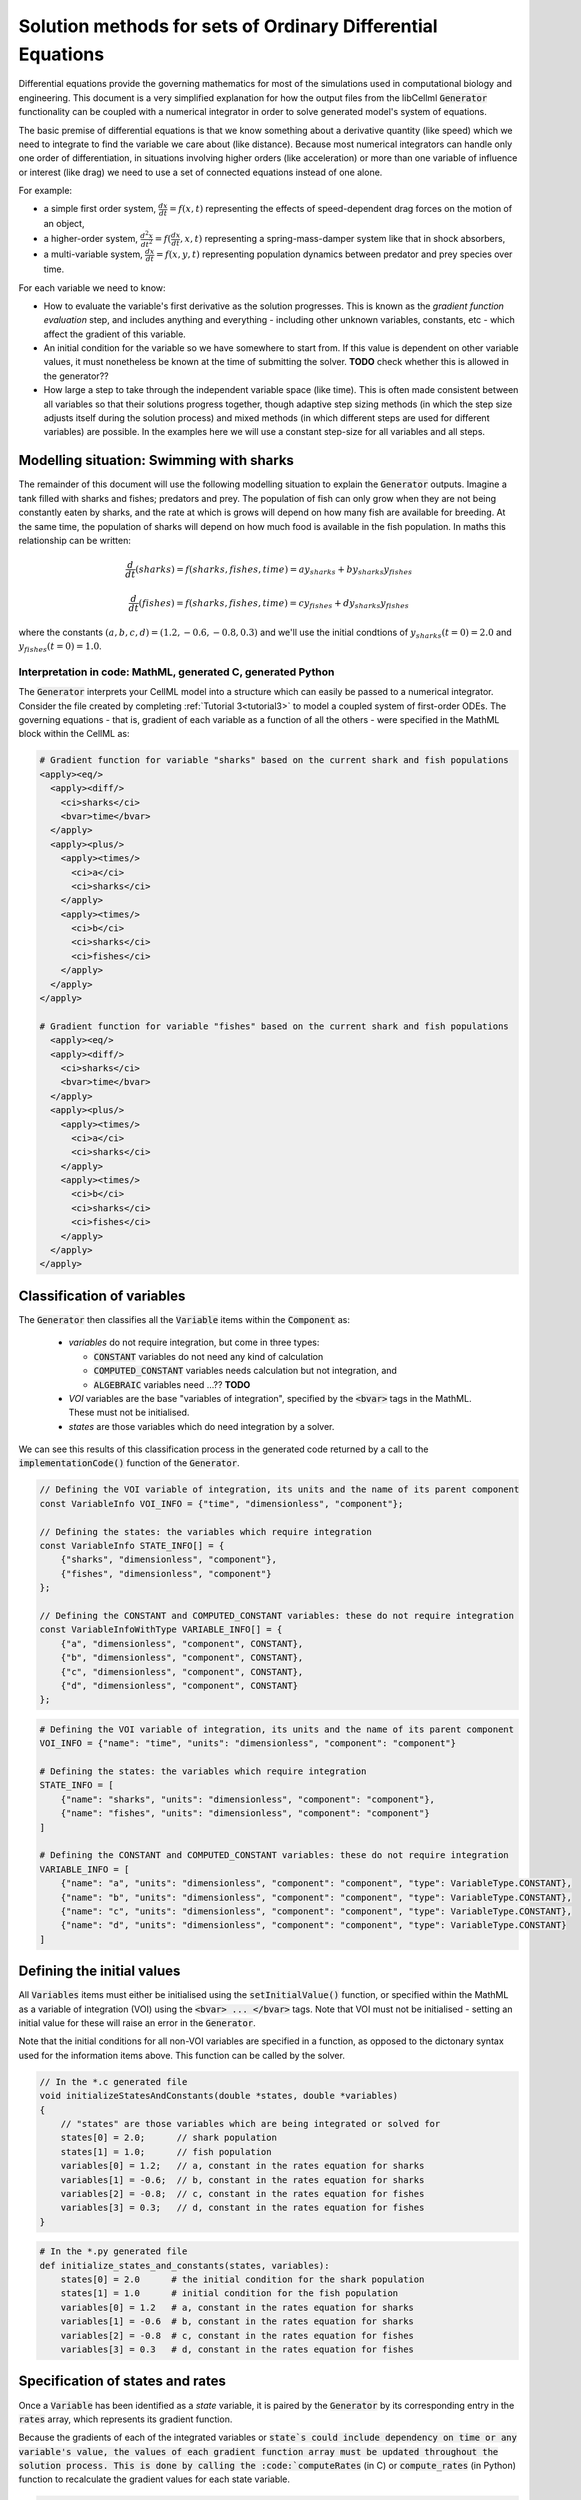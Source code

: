.. _theory_ode_solutions:

============================================================
Solution methods for sets of Ordinary Differential Equations
============================================================

Differential equations provide the governing mathematics for most of the
simulations used in computational biology and engineering.  This document is
a very simplified explanation for how the output files from the libCellml
:code:`Generator` functionality can be coupled with a numerical integrator
in order to solve generated model's system of equations.

The basic premise of differential equations is that we know something about
a derivative quantity (like speed) which we need to integrate to find the
variable we care about (like distance).  Because most numerical integrators
can handle only one order of differentiation, in situations involving higher
orders (like acceleration) or more than one variable of influence or interest
(like drag) we need to use a set of connected equations instead of one alone.

For example:

- a simple first order system, :math:`\frac{dx}{dt}=f(x,t)` representing the effects
  of speed-dependent drag forces on the motion of an object,
- a higher-order system, :math:`\frac{d^2x}{dt^2} = f(\frac {dx}{dt}, x, t)`
  representing a spring-mass-damper system like that in shock absorbers,
- a multi-variable system, :math:`\frac{dx}{dt} = f(x, y, t)` representing
  population dynamics between predator and prey species over time.

For each variable we need to know:

- How to evaluate the variable's first derivative as the solution progresses.
  This is known as the *gradient function evaluation* step, and includes
  anything and everything - including other unknown variables, constants,
  etc - which affect the gradient of this variable.
- An initial condition for the variable so we have somewhere to start from.
  If this value is dependent on other variable values, it must nonetheless be
  known at the time of submitting the solver.  **TODO** check whether this is
  allowed in the generator??
- How large a step to take through the independent variable space (like time).
  This is often made consistent between all variables so that their solutions
  progress together, though adaptive step sizing methods (in which the step
  size adjusts itself during the solution process) and mixed methods (in which
  different steps are used for different variables) are possible. In the
  examples here we will use a constant step-size for all variables and all
  steps.


Modelling situation: Swimming with sharks
+++++++++++++++++++++++++++++++++++++++++
The remainder of this document will use the following modelling situation to
explain the :code:`Generator` outputs.  Imagine a tank filled with sharks and
fishes; predators and prey.  The population of fish can only grow when they
are not being constantly eaten by sharks, and the rate at which is grows will
depend on how many fish are available for breeding.  At the same time, the
population of sharks will depend on how much food is available in the fish
population.  In maths this relationship can be written:

.. math::

    \frac{d}{dt} \left(sharks\right)=f(sharks, fishes, time) = ay_{sharks}+by_{sharks}y_{fishes}

    \frac{d}{dt} \left(fishes\right)=f(sharks, fishes, time) = cy_{fishes}+dy_{sharks}y_{fishes}

where the constants :math:`(a, b, c, d)=(1.2, -0.6, -0.8, 0.3)` and we'll use
the initial condtions of :math:`y_{sharks}(t=0)=2.0` and
:math:`y_{fishes}(t=0)=1.0`.

Interpretation in code: MathML, generated C, generated Python
-------------------------------------------------------------
The :code:`Generator` interprets your CellML model into a structure which can
easily be passed to a numerical integrator.  Consider the file created by
completing :ref:`Tutorial 3<tutorial3>` to model a coupled system of
first-order ODEs.  The
governing equations - that is, gradient of each variable as a function of all
the others - were specified in the MathML block within the CellML as:

.. code-block:: xml

  # Gradient function for variable "sharks" based on the current shark and fish populations
  <apply><eq/>
    <apply><diff/>
      <ci>sharks</ci>
      <bvar>time</bvar>
    </apply>
    <apply><plus/>
      <apply><times/>
        <ci>a</ci>
        <ci>sharks</ci>
      </apply>
      <apply><times/>
        <ci>b</ci>
        <ci>sharks</ci>
        <ci>fishes</ci>
      </apply>
    </apply>
  </apply>

  # Gradient function for variable "fishes" based on the current shark and fish populations
    <apply><eq/>
    <apply><diff/>
      <ci>sharks</ci>
      <bvar>time</bvar>
    </apply>
    <apply><plus/>
      <apply><times/>
        <ci>a</ci>
        <ci>sharks</ci>
      </apply>
      <apply><times/>
        <ci>b</ci>
        <ci>sharks</ci>
        <ci>fishes</ci>
      </apply>
    </apply>
  </apply>

Classification of variables
+++++++++++++++++++++++++++
The :code:`Generator` then classifies all the :code:`Variable` items within
the :code:`Component` as:

  - *variables* do not require integration, but come in three types:

    - :code:`CONSTANT` variables do not need any kind of calculation
    - :code:`COMPUTED_CONSTANT` variables needs calculation but not integration, and
    - :code:`ALGEBRAIC` variables need ...?? **TODO**

  - *VOI* variables are the base "variables of integration", specified by the :code:`<bvar>`
    tags in the MathML.  These must not be initialised.
  - *states* are those variables which do need integration by a solver.

We can see this results of this classification process in the generated code
returned by a call to the :code:`implementationCode()` function of the :code:`Generator`.

.. code-block:: cpp

  // Defining the VOI variable of integration, its units and the name of its parent component
  const VariableInfo VOI_INFO = {"time", "dimensionless", "component"};

  // Defining the states: the variables which require integration
  const VariableInfo STATE_INFO[] = {
      {"sharks", "dimensionless", "component"},
      {"fishes", "dimensionless", "component"}
  };

  // Defining the CONSTANT and COMPUTED_CONSTANT variables: these do not require integration
  const VariableInfoWithType VARIABLE_INFO[] = {
      {"a", "dimensionless", "component", CONSTANT},
      {"b", "dimensionless", "component", CONSTANT},
      {"c", "dimensionless", "component", CONSTANT},
      {"d", "dimensionless", "component", CONSTANT}
  };

.. code-block:: python

  # Defining the VOI variable of integration, its units and the name of its parent component
  VOI_INFO = {"name": "time", "units": "dimensionless", "component": "component"}

  # Defining the states: the variables which require integration
  STATE_INFO = [
      {"name": "sharks", "units": "dimensionless", "component": "component"},
      {"name": "fishes", "units": "dimensionless", "component": "component"}
  ]

  # Defining the CONSTANT and COMPUTED_CONSTANT variables: these do not require integration
  VARIABLE_INFO = [
      {"name": "a", "units": "dimensionless", "component": "component", "type": VariableType.CONSTANT},
      {"name": "b", "units": "dimensionless", "component": "component", "type": VariableType.CONSTANT},
      {"name": "c", "units": "dimensionless", "component": "component", "type": VariableType.CONSTANT},
      {"name": "d", "units": "dimensionless", "component": "component", "type": VariableType.CONSTANT}
  ]

Defining the initial values
+++++++++++++++++++++++++++
All :code:`Variables` items must either be initialised using the
:code:`setInitialValue()` function, or specified within the MathML as a
variable of integration (VOI) using the :code:`<bvar> ... </bvar>` tags.  Note
that VOI must not be initialised - setting an initial value for these will
raise an error in the :code:`Generator`.

Note that the initial conditions for all non-VOI variables are specified in a
function, as opposed to the dictonary syntax used for the information items
above. This function can be called by the solver.

.. code-block:: cpp

  // In the *.c generated file
  void initializeStatesAndConstants(double *states, double *variables)
  {
      // "states" are those variables which are being integrated or solved for
      states[0] = 2.0;      // shark population
      states[1] = 1.0;      // fish population
      variables[0] = 1.2;   // a, constant in the rates equation for sharks
      variables[1] = -0.6;  // b, constant in the rates equation for sharks
      variables[2] = -0.8;  // c, constant in the rates equation for fishes
      variables[3] = 0.3;   // d, constant in the rates equation for fishes
  }

.. code-block:: python

  # In the *.py generated file
  def initialize_states_and_constants(states, variables):
      states[0] = 2.0      # the initial condition for the shark population
      states[1] = 1.0      # initial condition for the fish population
      variables[0] = 1.2   # a, constant in the rates equation for sharks
      variables[1] = -0.6  # b, constant in the rates equation for sharks
      variables[2] = -0.8  # c, constant in the rates equation for fishes
      variables[3] = 0.3   # d, constant in the rates equation for fishes

Specification of states and rates
+++++++++++++++++++++++++++++++++
Once a :code:`Variable` has been identified as a *state* variable, it is paired
by the :code:`Generator` by its corresponding entry in the :code:`rates` array,
which represents its gradient function.

Because the gradients of each of the integrated variables or :code:`state`s
could include dependency on time or any variable's value, the values of each
gradient function array must be updated throughout the solution process.  This
is done by calling the :code:`computeRates` (in C) or :code:`compute_rates`
(in Python) function to recalculate the gradient values for each state variable.

.. code-block:: cpp

  void computeRates(double voi, double *states, double *rates, double *variables)
  {
      // The "rates" array contains the gradient functions for each of the variables
      // which are being integrated (the "states")

      // This equation is the equivalent of d(sharks)/dt = a*sharks + b*sharks*fishes
      rates[0] = variables[0]*states[0]+variables[1]*states[0]*states[1];

      // This equation is the equivalent of d(fishes)/dt = c*fishes + d*sharks*fishes
      rates[1] = variables[2]*states[1]+variables[3]*states[0]*states[1];
  }

.. code-block:: python

  def compute_rates(voi, states, rates, variables):
      # The "rates" array contains the gradient functions for each of the variables
      # which are being integrated (the "states")'
      # This equation is the equivalent of d(sharks)/dt = a*sharks + b*sharks*fishes
      rates[0] = variables[0]*states[0]+variables[1]*states[0]*states[1]
      # This equation is the equivalent of d(fishes)/dt = c*fishes + d*sharks*fishes
      rates[1] = variables[2]*states[1]+variables[3]*states[0]*states[1]


Solving the model
-----------------
A simple numerical integration method like :euler_method:`Euler's method <>`
involves stepping from the variable's initial value, along the gradient (as
evaluated by the *gradient function evaluation*), to a new value.  This new
value is used in turn to update all of the other gradient functions for other
variables, and the process is repeated for all variables and all time points
within the solution time interval.  More complicated stepping procedures
involve the combination of many points at which to evaluate the gradient
function as well as relaxation and hybrid techniques. In this example we will
use Euler's method as being the simplest possible.

Euler's method updates each variable according to:

.. math::

    x_{next} = x_{current} + (gradient\text{ }function\text{ }value)\times(timestep)

    x(t_k+\Delta t) = x_k + f(t_k, x_k)\times\Delta t

where the gradients of each variable are given by evaluating the current
value of the appropriate gradient function, :math:`f(t_k, x_k,...)`.
It is the evaluation of these *gradient functions* which determine the nature of
the physical situation represented by the model.
